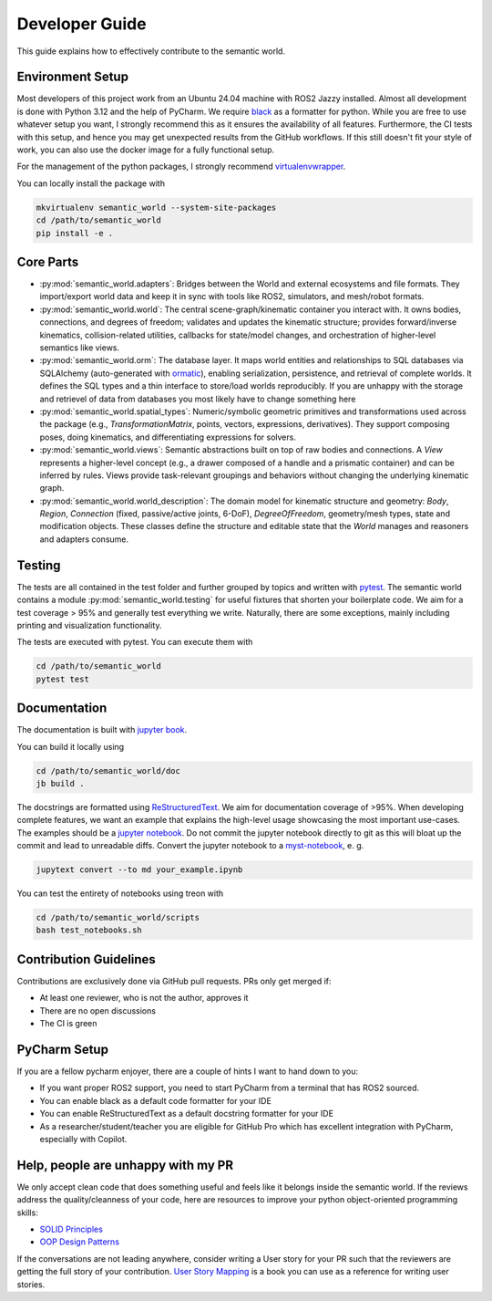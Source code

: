 .. _developer-guide:

Developer Guide
===============

This guide explains how to effectively contribute to the semantic world.

Environment Setup
-----------------

Most developers of this project work from an Ubuntu 24.04 machine with ROS2 Jazzy installed.
Almost all development is done with Python 3.12 and the help of PyCharm.
We require `black <https://pypi.org/project/black/>`_ as a formatter for python.
While you are free to use whatever setup you want, I strongly recommend this as it ensures the availability of all features. 
Furthermore, the CI tests with this setup, and hence you may get unexpected results from the GitHub workflows.
If this still doesn't fit your style of work, you can also use the docker image for a fully functional setup.

For the management of the python packages, I strongly recommend `virtualenvwrapper <https://virtualenvwrapper.readthedocs.io/en/latest/>`_.

You can locally install the package with

.. code-block:: bash

   mkvirtualenv semantic_world --system-site-packages
   cd /path/to/semantic_world
   pip install -e .

Core Parts
----------

- :py:mod:`semantic_world.adapters`: Bridges between the World and external ecosystems and file formats. They import/export world data and keep it in sync with tools like ROS2, simulators, and mesh/robot formats.

- :py:mod:`semantic_world.world`: The central scene-graph/kinematic container you interact with. It owns bodies, connections, and degrees of freedom; validates and updates the kinematic structure; provides forward/inverse kinematics, collision-related utilities, callbacks for state/model changes, and orchestration of higher-level semantics like views.

- :py:mod:`semantic_world.orm`: The database layer. It maps world entities and relationships to SQL databases via SQLAlchemy (auto-generated with `ormatic <https://github.com/tomsch420/ormatic>`_), enabling serialization, persistence, and retrieval of complete worlds. It defines the SQL types and a thin interface to store/load worlds reproducibly. If you are unhappy with the storage and retrievel of data from databases you most likely have to change something here

- :py:mod:`semantic_world.spatial_types`: Numeric/symbolic geometric primitives and transformations used across the package (e.g., `TransformationMatrix`, points, vectors, expressions, derivatives). They support composing poses, doing kinematics, and differentiating expressions for solvers.

- :py:mod:`semantic_world.views`: Semantic abstractions built on top of raw bodies and connections. A `View` represents a higher-level concept (e.g., a drawer composed of a handle and a prismatic container) and can be inferred by rules. Views provide task-relevant groupings and behaviors without changing the underlying kinematic graph.

- :py:mod:`semantic_world.world_description`: The domain model for kinematic structure and geometry: `Body`, `Region`, `Connection` (fixed, passive/active joints, 6-DoF), `DegreeOfFreedom`, geometry/mesh types, state and modification objects. These classes define the structure and editable state that the `World` manages and reasoners and adapters consume.

Testing
-------

The tests are all contained in the test folder and further grouped by topics and written with `pytest <https://docs.pytest.org/en/7.1.x/index.html>`_.
The semantic world contains a module :py:mod:`semantic_world.testing` for useful fixtures that shorten your boilerplate code.
We aim for a test coverage > 95% and generally test everything we write. 
Naturally, there are some exceptions, mainly including printing and visualization functionality.

The tests are executed with pytest.
You can execute them with

.. code-block:: bash

   cd /path/to/semantic_world
   pytest test

Documentation
-------------
The documentation is built with `jupyter book <https://jupyterbook.org/en/stable/intro.html>`_. 

You can build it locally using

.. code-block:: bash

   cd /path/to/semantic_world/doc
   jb build .


The docstrings are formatted using `ReStructuredText <https://www.sphinx-doc.org/en/master/usage/restructuredtext/basics.html>`_. 
We aim for documentation coverage of >95%.
When developing complete features, we want an example that explains the high-level usage showcasing the most important use-cases.
The examples should be a `jupyter notebook <https://jupyter.org/>`_. 
Do not commit the jupyter notebook directly to git as this will bloat up the commit and lead to unreadable diffs.
Convert the jupyter notebook to a `myst-notebook <https://jupyterbook.org/en/stable/file-types/myst-notebooks.html>`_, e. g.

.. code-block:: bash

   jupytext convert --to md your_example.ipynb

You can test the entirety of notebooks using treon with

.. code-block:: bash

   cd /path/to/semantic_world/scripts
   bash test_notebooks.sh

Contribution Guidelines
-----------------------
Contributions are exclusively done via GitHub pull requests.
PRs only get merged if:

- At least one reviewer, who is not the author, approves it
- There are no open discussions
- The CI is green

PyCharm Setup
-------------
If you are a fellow pycharm enjoyer, there are a couple of hints I want to hand down to you:

- If you want proper ROS2 support, you need to start PyCharm from a terminal that has ROS2 sourced.
- You can enable black as a default code formatter for your IDE
- You can enable ReStructuredText as a default docstring formatter for your IDE
- As a researcher/student/teacher you are eligible for GitHub Pro which has excellent integration with PyCharm, especially with Copilot.

Help, people are unhappy with my PR
-----------------------------------
We only accept clean code that does something useful and feels like it belongs inside the semantic world.
If the reviews address the quality/cleanness of your code, here are resources to improve your python object-oriented programming skills:

- `SOLID Principles <https://realpython.com/solid-principles-python/>`_
- `OOP Design Patterns <https://www.youtube.com/playlist?list=PLlsmxlJgn1HJpa28yHzkBmUY-Ty71ZUGc>`_

If the conversations are not leading anywhere, 
consider writing a User story for your PR such that the reviewers are getting the full story of your contribution. 
`User Story Mapping <https://www.audible.de/pd/User-Story-Mapping-Hoerbuch/B08TZWYL85?overrideBaseCountry=true&bp_o=true&ef_id=Cj0KCQjwxL7GBhDXARIsAGOcmIMnBFcYFg9NbKtB6MCDhs_Z-Jp76hz8robGdm3LQq19mzjkQByUsJcaAtJ0EALw_wcB%3AG%3As&gclsrc=aw.ds&source_code=GAWPP30DTRIAL45305022590T4&ipRedirectOverride=true&gad_source=1&gad_campaignid=22540587480&gbraid=0AAAAADzxWuhMO1IbkLpihZf2FHbHB2mgj&gclid=Cj0KCQjwxL7GBhDXARIsAGOcmIMnBFcYFg9NbKtB6MCDhs_Z-Jp76hz8robGdm3LQq19mzjkQByUsJcaAtJ0EALw_wcB>`_ is a book you can use as a reference for writing user stories.